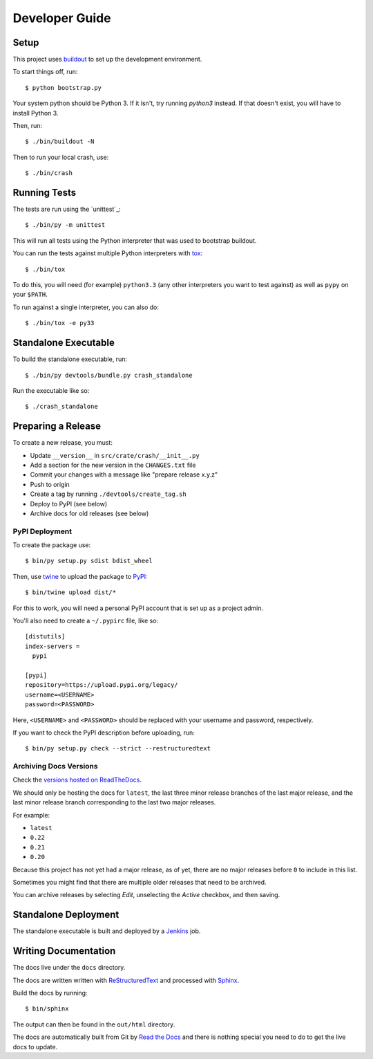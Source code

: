 ===============
Developer Guide
===============

Setup
=====

This project uses `buildout`_ to set up the development environment.

To start things off, run::

    $ python bootstrap.py

Your system python should be Python 3. If it isn't, try running `python3`
instead. If that doesn't exist, you will have to install Python 3.

Then, run::

    $ ./bin/buildout -N

Then to run your local crash, use::

   $ ./bin/crash

Running Tests
=============

The tests are run using the `unittest`_::

    $ ./bin/py -m unittest

This will run all tests using the Python interpreter that was used to bootstrap
buildout.

You can run the tests against multiple Python interpreters with tox_::

    $ ./bin/tox

To do this, you will need (for example) ``python3.3`` (any other interpreters
you want to test against) as well as ``pypy`` on your ``$PATH``.

To run against a single interpreter, you can also do::

    $ ./bin/tox -e py33

Standalone Executable
=====================

To build the standalone executable, run::

    $ ./bin/py devtools/bundle.py crash_standalone

Run the executable like so::

    $ ./crash_standalone

Preparing a Release
===================

To create a new release, you must:

- Update ``__version__`` in ``src/crate/crash/__init__.py``

- Add a section for the new version in the ``CHANGES.txt`` file

- Commit your changes with a message like "prepare release x.y.z"

- Push to origin

- Create a tag by running ``./devtools/create_tag.sh``

- Deploy to PyPI (see below)

- Archive docs for old releases (see below)

PyPI Deployment
---------------

To create the package use::

    $ bin/py setup.py sdist bdist_wheel

Then, use twine_ to upload the package to `PyPI`_::

    $ bin/twine upload dist/*

For this to work, you will need a personal PyPI account that is set up as a
project admin.

You'll also need to create a ``~/.pypirc`` file, like so::

    [distutils]
    index-servers =
      pypi

    [pypi]
    repository=https://upload.pypi.org/legacy/
    username=<USERNAME>
    password=<PASSWORD>

Here, ``<USERNAME>`` and ``<PASSWORD>`` should be replaced with your username
and password, respectively.

If you want to check the PyPI description before uploading, run::

    $ bin/py setup.py check --strict --restructuredtext

Archiving Docs Versions
-----------------------

Check the `versions hosted on ReadTheDocs`_.

We should only be hosting the docs for ``latest``, the last three minor release
branches of the last major release, and the last minor release branch
corresponding to the last two major releases.

For example:

- ``latest``
- ``0.22``
- ``0.21``
- ``0.20``

Because this project has not yet had a major release, as of yet, there are no
major releases before ``0`` to include in this list.

Sometimes you might find that there are multiple older releases that need to be
archived.

You can archive releases by selecting *Edit*, unselecting the *Active*
checkbox, and then saving.

Standalone Deployment
=====================

The standalone executable is built and deployed by a `Jenkins`_ job.

Writing Documentation
=====================

The docs live under the ``docs`` directory.

The docs are written written with `ReStructuredText`_ and processed with
`Sphinx`_.

Build the docs by running::

    $ bin/sphinx

The output can then be found in the ``out/html`` directory.

The docs are automatically built from Git by `Read the Docs`_ and there is
nothing special you need to do to get the live docs to update.

.. _buildout: https://pypi.python.org/pypi/zc.buildout
.. _Jenkins: http://jenkins-ci.org/
.. _PyPI: https://pypi.python.org/pypi
.. _Read the Docs: http://readthedocs.org
.. _ReStructuredText: http://docutils.sourceforge.net/rst.html
.. _Sphinx: http://sphinx-doc.org/
.. _tox: http://testrun.org/tox/latest/
.. _twine: https://pypi.python.org/pypi/twine
.. _versions hosted on ReadTheDocs: https://readthedocs.org/projects/crash/versions/
.. _zope.testrunner: https://pypi.python.org/pypi/zope.testrunner/4.4.1

